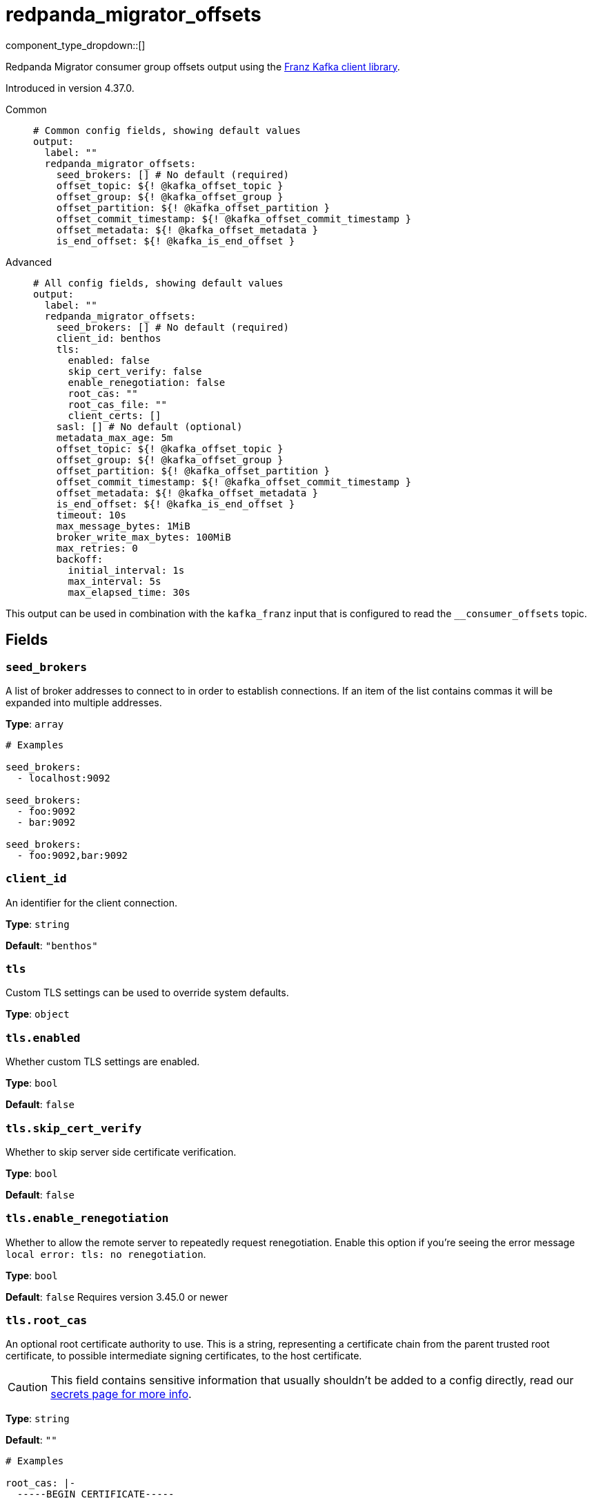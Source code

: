 = redpanda_migrator_offsets
:type: output
:status: beta
:categories: ["Services"]



////
     THIS FILE IS AUTOGENERATED!

     To make changes, edit the corresponding source file under:

     https://github.com/redpanda-data/connect/tree/main/internal/impl/<provider>.

     And:

     https://github.com/redpanda-data/connect/tree/main/cmd/tools/docs_gen/templates/plugin.adoc.tmpl
////

// © 2024 Redpanda Data Inc.


component_type_dropdown::[]


Redpanda Migrator consumer group offsets output using the https://github.com/twmb/franz-go[Franz Kafka client library^].

Introduced in version 4.37.0.


[tabs]
======
Common::
+
--

```yml
# Common config fields, showing default values
output:
  label: ""
  redpanda_migrator_offsets:
    seed_brokers: [] # No default (required)
    offset_topic: ${! @kafka_offset_topic }
    offset_group: ${! @kafka_offset_group }
    offset_partition: ${! @kafka_offset_partition }
    offset_commit_timestamp: ${! @kafka_offset_commit_timestamp }
    offset_metadata: ${! @kafka_offset_metadata }
    is_end_offset: ${! @kafka_is_end_offset }
```

--
Advanced::
+
--

```yml
# All config fields, showing default values
output:
  label: ""
  redpanda_migrator_offsets:
    seed_brokers: [] # No default (required)
    client_id: benthos
    tls:
      enabled: false
      skip_cert_verify: false
      enable_renegotiation: false
      root_cas: ""
      root_cas_file: ""
      client_certs: []
    sasl: [] # No default (optional)
    metadata_max_age: 5m
    offset_topic: ${! @kafka_offset_topic }
    offset_group: ${! @kafka_offset_group }
    offset_partition: ${! @kafka_offset_partition }
    offset_commit_timestamp: ${! @kafka_offset_commit_timestamp }
    offset_metadata: ${! @kafka_offset_metadata }
    is_end_offset: ${! @kafka_is_end_offset }
    timeout: 10s
    max_message_bytes: 1MiB
    broker_write_max_bytes: 100MiB
    max_retries: 0
    backoff:
      initial_interval: 1s
      max_interval: 5s
      max_elapsed_time: 30s
```

--
======

This output can be used in combination with the `kafka_franz` input that is configured to read the `__consumer_offsets` topic.

== Fields

=== `seed_brokers`

A list of broker addresses to connect to in order to establish connections. If an item of the list contains commas it will be expanded into multiple addresses.


*Type*: `array`


```yml
# Examples

seed_brokers:
  - localhost:9092

seed_brokers:
  - foo:9092
  - bar:9092

seed_brokers:
  - foo:9092,bar:9092
```

=== `client_id`

An identifier for the client connection.


*Type*: `string`

*Default*: `"benthos"`

=== `tls`

Custom TLS settings can be used to override system defaults.


*Type*: `object`


=== `tls.enabled`

Whether custom TLS settings are enabled.


*Type*: `bool`

*Default*: `false`

=== `tls.skip_cert_verify`

Whether to skip server side certificate verification.


*Type*: `bool`

*Default*: `false`

=== `tls.enable_renegotiation`

Whether to allow the remote server to repeatedly request renegotiation. Enable this option if you're seeing the error message `local error: tls: no renegotiation`.


*Type*: `bool`

*Default*: `false`
Requires version 3.45.0 or newer

=== `tls.root_cas`

An optional root certificate authority to use. This is a string, representing a certificate chain from the parent trusted root certificate, to possible intermediate signing certificates, to the host certificate.
[CAUTION]
====
This field contains sensitive information that usually shouldn't be added to a config directly, read our xref:configuration:secrets.adoc[secrets page for more info].
====



*Type*: `string`

*Default*: `""`

```yml
# Examples

root_cas: |-
  -----BEGIN CERTIFICATE-----
  ...
  -----END CERTIFICATE-----
```

=== `tls.root_cas_file`

An optional path of a root certificate authority file to use. This is a file, often with a .pem extension, containing a certificate chain from the parent trusted root certificate, to possible intermediate signing certificates, to the host certificate.


*Type*: `string`

*Default*: `""`

```yml
# Examples

root_cas_file: ./root_cas.pem
```

=== `tls.client_certs`

A list of client certificates to use. For each certificate either the fields `cert` and `key`, or `cert_file` and `key_file` should be specified, but not both.


*Type*: `array`

*Default*: `[]`

```yml
# Examples

client_certs:
  - cert: foo
    key: bar

client_certs:
  - cert_file: ./example.pem
    key_file: ./example.key
```

=== `tls.client_certs[].cert`

A plain text certificate to use.


*Type*: `string`

*Default*: `""`

=== `tls.client_certs[].key`

A plain text certificate key to use.
[CAUTION]
====
This field contains sensitive information that usually shouldn't be added to a config directly, read our xref:configuration:secrets.adoc[secrets page for more info].
====



*Type*: `string`

*Default*: `""`

=== `tls.client_certs[].cert_file`

The path of a certificate to use.


*Type*: `string`

*Default*: `""`

=== `tls.client_certs[].key_file`

The path of a certificate key to use.


*Type*: `string`

*Default*: `""`

=== `tls.client_certs[].password`

A plain text password for when the private key is password encrypted in PKCS#1 or PKCS#8 format. The obsolete `pbeWithMD5AndDES-CBC` algorithm is not supported for the PKCS#8 format.

Because the obsolete pbeWithMD5AndDES-CBC algorithm does not authenticate the ciphertext, it is vulnerable to padding oracle attacks that can let an attacker recover the plaintext.
[CAUTION]
====
This field contains sensitive information that usually shouldn't be added to a config directly, read our xref:configuration:secrets.adoc[secrets page for more info].
====



*Type*: `string`

*Default*: `""`

```yml
# Examples

password: foo

password: ${KEY_PASSWORD}
```

=== `sasl`

Specify one or more methods of SASL authentication. SASL is tried in order; if the broker supports the first mechanism, all connections will use that mechanism. If the first mechanism fails, the client will pick the first supported mechanism. If the broker does not support any client mechanisms, connections will fail.


*Type*: `array`


```yml
# Examples

sasl:
  - mechanism: SCRAM-SHA-512
    password: bar
    username: foo
```

=== `sasl[].mechanism`

The SASL mechanism to use.


*Type*: `string`


|===
| Option | Summary

| `AWS_MSK_IAM`
| AWS IAM based authentication as specified by the 'aws-msk-iam-auth' java library.
| `OAUTHBEARER`
| OAuth Bearer based authentication.
| `PLAIN`
| Plain text authentication.
| `SCRAM-SHA-256`
| SCRAM based authentication as specified in RFC5802.
| `SCRAM-SHA-512`
| SCRAM based authentication as specified in RFC5802.
| `none`
| Disable sasl authentication

|===

=== `sasl[].username`

A username to provide for PLAIN or SCRAM-* authentication.


*Type*: `string`

*Default*: `""`

=== `sasl[].password`

A password to provide for PLAIN or SCRAM-* authentication.
[CAUTION]
====
This field contains sensitive information that usually shouldn't be added to a config directly, read our xref:configuration:secrets.adoc[secrets page for more info].
====



*Type*: `string`

*Default*: `""`

=== `sasl[].token`

The token to use for a single session's OAUTHBEARER authentication.


*Type*: `string`

*Default*: `""`

=== `sasl[].extensions`

Key/value pairs to add to OAUTHBEARER authentication requests.


*Type*: `object`


=== `sasl[].aws`

Contains AWS specific fields for when the `mechanism` is set to `AWS_MSK_IAM`.


*Type*: `object`


=== `sasl[].aws.region`

The AWS region to target.


*Type*: `string`

*Default*: `""`

=== `sasl[].aws.endpoint`

Allows you to specify a custom endpoint for the AWS API.


*Type*: `string`

*Default*: `""`

=== `sasl[].aws.credentials`

Optional manual configuration of AWS credentials to use. More information can be found in xref:guides:cloud/aws.adoc[].


*Type*: `object`


=== `sasl[].aws.credentials.profile`

A profile from `~/.aws/credentials` to use.


*Type*: `string`

*Default*: `""`

=== `sasl[].aws.credentials.id`

The ID of credentials to use.


*Type*: `string`

*Default*: `""`

=== `sasl[].aws.credentials.secret`

The secret for the credentials being used.
[CAUTION]
====
This field contains sensitive information that usually shouldn't be added to a config directly, read our xref:configuration:secrets.adoc[secrets page for more info].
====



*Type*: `string`

*Default*: `""`

=== `sasl[].aws.credentials.token`

The token for the credentials being used, required when using short term credentials.


*Type*: `string`

*Default*: `""`

=== `sasl[].aws.credentials.from_ec2_role`

Use the credentials of a host EC2 machine configured to assume https://docs.aws.amazon.com/IAM/latest/UserGuide/id_roles_use_switch-role-ec2.html[an IAM role associated with the instance^].


*Type*: `bool`

*Default*: `false`
Requires version 4.2.0 or newer

=== `sasl[].aws.credentials.role`

A role ARN to assume.


*Type*: `string`

*Default*: `""`

=== `sasl[].aws.credentials.role_external_id`

An external ID to provide when assuming a role.


*Type*: `string`

*Default*: `""`

=== `metadata_max_age`

The maximum age of metadata before it is refreshed.


*Type*: `string`

*Default*: `"5m"`

=== `offset_topic`

Kafka offset topic.
This field supports xref:configuration:interpolation.adoc#bloblang-queries[interpolation functions].


*Type*: `string`

*Default*: `"${! @kafka_offset_topic }"`

=== `offset_group`

Kafka offset group.
This field supports xref:configuration:interpolation.adoc#bloblang-queries[interpolation functions].


*Type*: `string`

*Default*: `"${! @kafka_offset_group }"`

=== `offset_partition`

Kafka offset partition.
This field supports xref:configuration:interpolation.adoc#bloblang-queries[interpolation functions].


*Type*: `string`

*Default*: `"${! @kafka_offset_partition }"`

=== `offset_commit_timestamp`

Kafka offset commit timestamp.
This field supports xref:configuration:interpolation.adoc#bloblang-queries[interpolation functions].


*Type*: `string`

*Default*: `"${! @kafka_offset_commit_timestamp }"`

=== `offset_metadata`

Kafka offset metadata value.
This field supports xref:configuration:interpolation.adoc#bloblang-queries[interpolation functions].


*Type*: `string`

*Default*: `"${! @kafka_offset_metadata }"`

=== `is_end_offset`

Indicates if the update represents the end offset of the Kafka topic partition.
This field supports xref:configuration:interpolation.adoc#bloblang-queries[interpolation functions].


*Type*: `string`

*Default*: `"${! @kafka_is_end_offset }"`

=== `timeout`

The maximum period of time to wait for message sends before abandoning the request and retrying


*Type*: `string`

*Default*: `"10s"`

=== `max_message_bytes`

The maximum space in bytes than an individual message may take, messages larger than this value will be rejected. This field corresponds to Kafka's `max.message.bytes`.


*Type*: `string`

*Default*: `"1MiB"`

```yml
# Examples

max_message_bytes: 100MB

max_message_bytes: 50mib
```

=== `broker_write_max_bytes`

The upper bound for the number of bytes written to a broker connection in a single write. This field corresponds to Kafka's `socket.request.max.bytes`.


*Type*: `string`

*Default*: `"100MiB"`

```yml
# Examples

broker_write_max_bytes: 128MB

broker_write_max_bytes: 50mib
```

=== `max_retries`

The maximum number of retries before giving up on the request. If set to zero there is no discrete limit.


*Type*: `int`

*Default*: `0`

=== `backoff`

Control time intervals between retry attempts.


*Type*: `object`


=== `backoff.initial_interval`

The initial period to wait between retry attempts.


*Type*: `string`

*Default*: `"1s"`

=== `backoff.max_interval`

The maximum period to wait between retry attempts.


*Type*: `string`

*Default*: `"5s"`

=== `backoff.max_elapsed_time`

The maximum period to wait before retry attempts are abandoned. If zero then no limit is used.


*Type*: `string`

*Default*: `"30s"`


